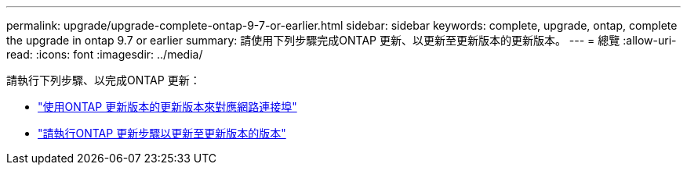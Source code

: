 ---
permalink: upgrade/upgrade-complete-ontap-9-7-or-earlier.html 
sidebar: sidebar 
keywords: complete, upgrade, ontap, complete the upgrade in ontap 9.7 or earlier 
summary: 請使用下列步驟完成ONTAP 更新、以更新至更新版本的更新版本。 
---
= 總覽
:allow-uri-read: 
:icons: font
:imagesdir: ../media/


[role="lead"]
請執行下列步驟、以完成ONTAP 更新：

* link:upgrade-map-network-ports-ontap-9-7-or-earlier.html["使用ONTAP 更新版本的更新版本來對應網路連接埠"]
* link:upgrade-final-steps-ontap-9-7-or-earlier-move-storage.html["請執行ONTAP 更新步驟以更新至更新版本的版本"]

